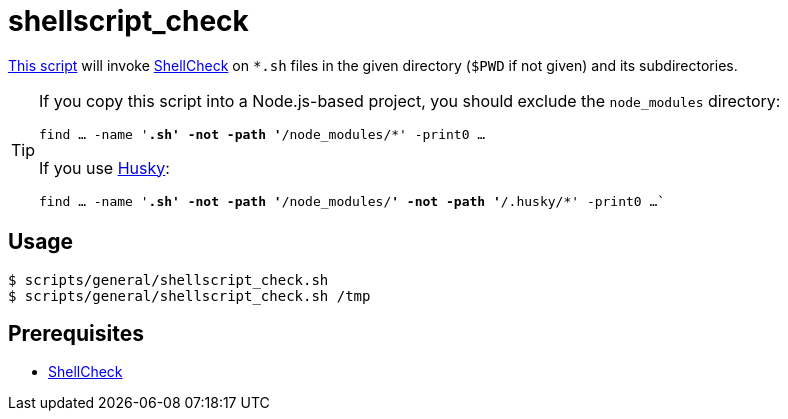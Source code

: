 // SPDX-FileCopyrightText: © 2024 Sebastian Davids <sdavids@gmx.de>
// SPDX-License-Identifier: Apache-2.0
= shellscript_check
:script_url: https://github.com/sdavids/sdavids-shell-misc/blob/main/scripts/general/shellscript_check.sh

{script_url}[This script^] will invoke https://www.shellcheck.net[ShellCheck] on `*.sh` files in the given directory (`$PWD` if not given) and its subdirectories.

[TIP]
====
If you copy this script into a Node.js-based project, you should exclude the `node_modules` directory:

`find … -name '*.sh' -not -path '*/node_modules/*' -print0 …`

If you use https://typicode.github.io/husky/[Husky]:

`find … -name '*.sh' -not -path '*/node_modules/*' -not -path '*/.husky/*' -print0 …``
====

== Usage

[,console]
----
$ scripts/general/shellscript_check.sh
$ scripts/general/shellscript_check.sh /tmp
----

== Prerequisites

* xref:developer-guide::dev-environment/dev-installation.adoc#shellcheck[ShellCheck]
